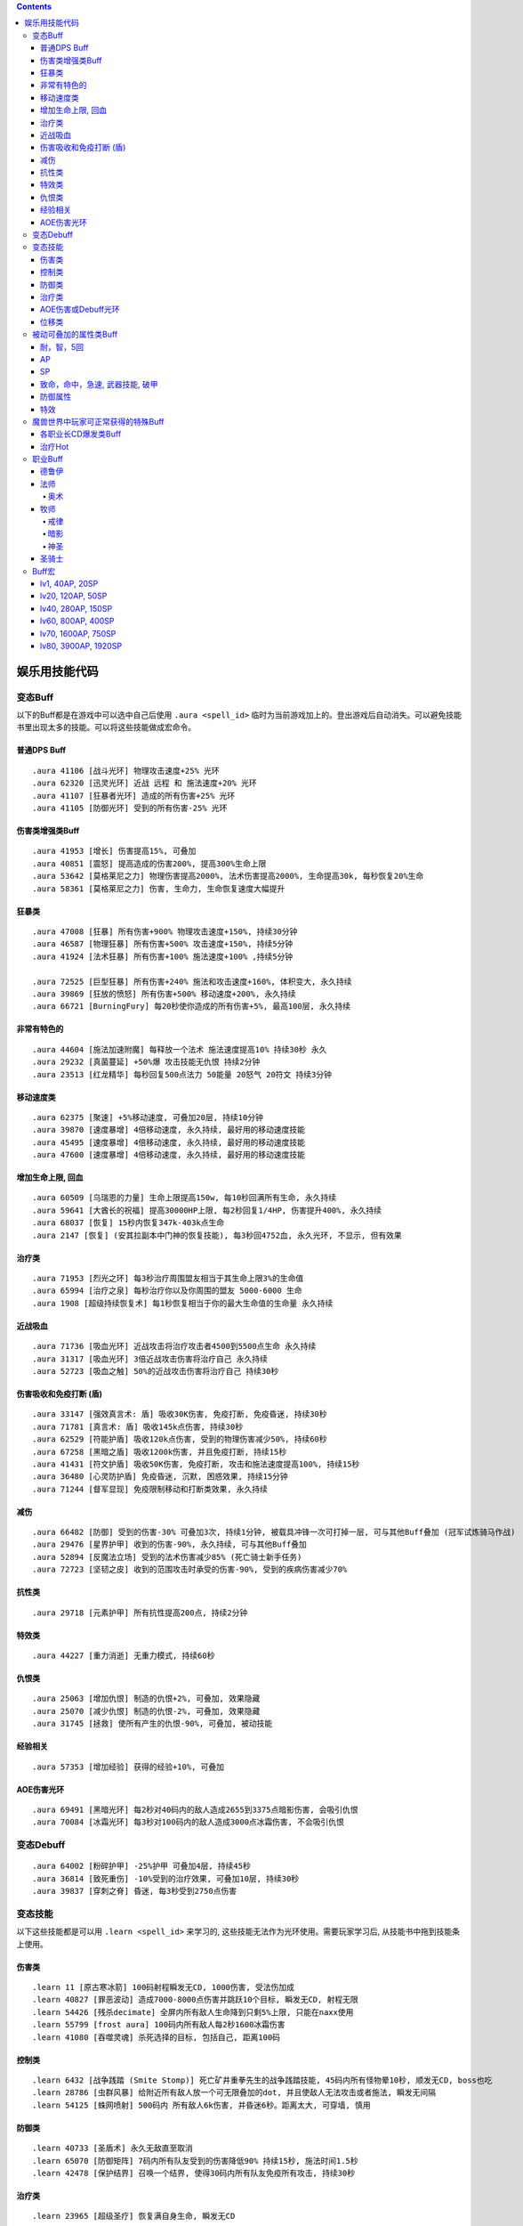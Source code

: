 .. contents::

.. _娱乐用技能代码:

娱乐用技能代码
==============================================================================


变态Buff
-------------------------------------------------------------------------------
以下的Buff都是在游戏中可以选中自己后使用 ``.aura <spell_id>`` 临时为当前游戏加上的。登出游戏后自动消失。可以避免技能书里出现太多的技能。可以将这些技能做成宏命令。


普通DPS Buff
~~~~~~~~~~~~~~~~~~~~~~~~~~~~~~~~~~~~~~~~~~~~~~~~~~~~~~~~~~~~~~~~~~~~~~~~~~~~~~
::

    .aura 41106 [战斗光环] 物理攻击速度+25% 光环
    .aura 62320 [迅灵光环] 近战 远程 和 施法速度+20% 光环
    .aura 41107 [狂暴者光环] 造成的所有伤害+25% 光环
    .aura 41105 [防御光环] 受到的所有伤害-25% 光环


伤害类增强类Buff
~~~~~~~~~~~~~~~~~~~~~~~~~~~~~~~~~~~~~~~~~~~~~~~~~~~~~~~~~~~~~~~~~~~~~~~~~~~~~~
::

    .aura 41953 [增长] 伤害提高15%, 可叠加
    .aura 40851 [震怒] 提高造成的伤害200%, 提高300%生命上限
    .aura 53642 [莫格莱尼之力] 物理伤害提高2000%, 法术伤害提高2000%, 生命提高30k, 每秒恢复20%生命
    .aura 58361 [莫格莱尼之力] 伤害, 生命力, 生命恢复速度大幅提升


狂暴类
~~~~~~~~~~~~~~~~~~~~~~~~~~~~~~~~~~~~~~~~~~~~~~~~~~~~~~~~~~~~~~~~~~~~~~~~~~~~~~
::

    .aura 47008 [狂暴] 所有伤害+900% 物理攻击速度+150%, 持续30分钟
    .aura 46587 [物理狂暴] 所有伤害+500% 攻击速度+150%, 持续5分钟
    .aura 41924 [法术狂暴] 所有伤害+100% 施法速度+100% ,持续5分钟

    .aura 72525 [巨型狂暴] 所有伤害+240% 施法和攻击速度+160%, 体积变大, 永久持续
    .aura 39869 [狂放的愤怒] 所有伤害+500% 移动速度+200%, 永久持续
    .aura 66721 [BurningFury] 每20秒使你造成的所有伤害+5%, 最高100层, 永久持续


非常有特色的
~~~~~~~~~~~~~~~~~~~~~~~~~~~~~~~~~~~~~~~~~~~~~~~~~~~~~~~~~~~~~~~~~~~~~~~~~~~~~~
::

    .aura 44604 [施法加速附魔] 每释放一个法术 施法速度提高10% 持续30秒 永久
    .aura 29232 [真菌蔓延] +50%爆 攻击技能无仇恨 持续2分钟
    .aura 23513 [红龙精华] 每秒回复500点法力 50能量 20怒气 20符文 持续3分钟


移动速度类
~~~~~~~~~~~~~~~~~~~~~~~~~~~~~~~~~~~~~~~~~~~~~~~~~~~~~~~~~~~~~~~~~~~~~~~~~~~~~~
::

    .aura 62375 [聚速] +5%移动速度, 可叠加20层, 持续10分钟
    .aura 39870 [速度暴增] 4倍移动速度, 永久持续, 最好用的移动速度技能
    .aura 45495 [速度暴增] 4倍移动速度, 永久持续, 最好用的移动速度技能
    .aura 47600 [速度暴增] 4倍移动速度, 永久持续, 最好用的移动速度技能


增加生命上限, 回血
~~~~~~~~~~~~~~~~~~~~~~~~~~~~~~~~~~~~~~~~~~~~~~~~~~~~~~~~~~~~~~~~~~~~~~~~~~~~~~
::

    .aura 60509 [乌瑞恩的力量] 生命上限提高150w, 每10秒回满所有生命, 永久持续
    .aura 59641 [大酋长的祝福] 提高30000HP上限, 每2秒回复1/4HP, 伤害提升400%, 永久持续
    .aura 68037 [恢复] 15秒内恢复347k-403k点生命
    .aura 2147 [恢复] (安其拉副本中门神的恢复技能), 每3秒回4752血, 永久光环, 不显示, 但有效果


治疗类
~~~~~~~~~~~~~~~~~~~~~~~~~~~~~~~~~~~~~~~~~~~~~~~~~~~~~~~~~~~~~~~~~~~~~~~~~~~~~~
::

    .aura 71953 [烈光之环] 每3秒治疗周围盟友相当于其生命上限3%的生命值
    .aura 65994 [治疗之泉] 每秒治疗你以及你周围的盟友 5000-6000 生命
    .aura 1908 [超级持续恢复术] 每1秒恢复相当于你的最大生命值的生命量 永久持续


近战吸血
~~~~~~~~~~~~~~~~~~~~~~~~~~~~~~~~~~~~~~~~~~~~~~~~~~~~~~~~~~~~~~~~~~~~~~~~~~~~~~
::

    .aura 71736 [吸血光环] 近战攻击将治疗攻击者4500到5500点生命 永久持续
    .aura 31317 [吸血光环] 3倍近战攻击伤害将治疗自己 永久持续
    .aura 52723 [吸血之触] 50%的近战攻击伤害将治疗自己 持续30秒


.. _BTSheild:

伤害吸收和免疫打断 (盾)
~~~~~~~~~~~~~~~~~~~~~~~~~~~~~~~~~~~~~~~~~~~~~~~~~~~~~~~~~~~~~~~~~~~~~~~~~~~~~~
::

    .aura 33147 [强效真言术: 盾] 吸收30K伤害, 免疫打断, 免疫昏迷, 持续30秒
    .aura 71781 [真言术: 盾] 吸收145k点伤害, 持续30秒
    .aura 62529 [符能护盾] 吸收120k点伤害, 受到的物理伤害减少50%, 持续60秒
    .aura 67258 [黑暗之盾] 吸收1200k伤害, 并且免疫打断, 持续15秒
    .aura 41431 [符文护盾] 吸收50K伤害, 免疫打断, 攻击和施法速度提高100%, 持续15秒
    .aura 36480 [心灵防护盾] 免疫昏迷, 沉默, 困惑效果, 持续15分钟
    .aura 71244 [督军显现] 免疫限制移动和打断类效果, 永久持续


减伤
~~~~~~~~~~~~~~~~~~~~~~~~~~~~~~~~~~~~~~~~~~~~~~~~~~~~~~~~~~~~~~~~~~~~~~~~~~~~~~
::

    .aura 66482 [防御] 受到的伤害-30% 可叠加3次, 持续1分钟, 被载具冲锋一次可打掉一层, 可与其他Buff叠加 (冠军试炼骑马作战)
    .aura 29476 [星界护甲] 收到的伤害-90%, 永久持续, 可与其他Buff叠加
    .aura 52894 [反魔法立场] 受到的法术伤害减少85% (死亡骑士新手任务)
    .aura 72723 [坚韧之皮] 收到的范围攻击时承受的伤害-90%, 受到的疾病伤害减少70%


抗性类
~~~~~~~~~~~~~~~~~~~~~~~~~~~~~~~~~~~~~~~~~~~~~~~~~~~~~~~~~~~~~~~~~~~~~~~~~~~~~~
::

    .aura 29718 [元素护甲] 所有抗性提高200点, 持续2分钟


特效类
~~~~~~~~~~~~~~~~~~~~~~~~~~~~~~~~~~~~~~~~~~~~~~~~~~~~~~~~~~~~~~~~~~~~~~~~~~~~~~
::

    .aura 44227 [重力消逝] 无重力模式, 持续60秒


仇恨类
~~~~~~~~~~~~~~~~~~~~~~~~~~~~~~~~~~~~~~~~~~~~~~~~~~~~~~~~~~~~~~~~~~~~~~~~~~~~~~
::

    .aura 25063 [增加仇恨] 制造的仇恨+2%, 可叠加, 效果隐藏
    .aura 25070 [减少仇恨] 制造的仇恨-2%, 可叠加, 效果隐藏
    .aura 31745 [拯救] 使所有产生的仇恨-90%, 可叠加, 被动技能


经验相关
~~~~~~~~~~~~~~~~~~~~~~~~~~~~~~~~~~~~~~~~~~~~~~~~~~~~~~~~~~~~~~~~~~~~~~~~~~~~~~
::

    .aura 57353 [增加经验] 获得的经验+10%, 可叠加


AOE伤害光环
~~~~~~~~~~~~~~~~~~~~~~~~~~~~~~~~~~~~~~~~~~~~~~~~~~~~~~~~~~~~~~~~~~~~~~~~~~~~~~
::

    .aura 69491 [黑暗光环] 每2秒对40码内的敌人造成2655到3375点暗影伤害, 会吸引仇恨
    .aura 70084 [冰霜光环] 每3秒对100码内的敌人造成3000点冰霜伤害, 不会吸引仇恨


变态Debuff
-------------------------------------------------------------------------------
::

    .aura 64002 [粉碎护甲] -25%护甲 可叠加4层, 持续45秒
    .aura 36814 [致死重伤] -10%受到的治疗效果, 可叠加10层, 持续30秒
    .aura 39837 [穿刺之脊] 昏迷, 每3秒受到2750点伤害


变态技能
-------------------------------------------------------------------------------
以下这些技能都是可以用 ``.learn <spell_id>`` 来学习的, 这些技能无法作为光环使用。需要玩家学习后, 从技能书中拖到技能条上使用。


伤害类
~~~~~~~~~~~~~~~~~~~~~~~~~~~~~~~~~~~~~~~~~~~~~~~~~~~~~~~~~~~~~~~~~~~~~~~~~~~~~~
::

    .learn 11 [原古寒冰箭] 100码射程瞬发无CD, 1000伤害, 受法伤加成
    .learn 40827 [罪恶波动] 造成7000-8000点伤害并跳跃10个目标, 瞬发无CD, 射程无限
    .learn 54426 [残杀decimate] 全屏内所有敌人生命降到只剩5%上限, 只能在naxx使用
    .learn 55799 [frost aura] 100码内所有敌人每2秒1600冰霜伤害
    .learn 41080 [吞噬灵魂] 杀死选择的目标, 包括自己, 距离100码

控制类
~~~~~~~~~~~~~~~~~~~~~~~~~~~~~~~~~~~~~~~~~~~~~~~~~~~~~~~~~~~~~~~~~~~~~~~~~~~~~~
::

    .learn 6432 [战争践踏 (Smite Stomp)] 死亡矿井重拳先生的战争践踏技能, 45码内所有怪物晕10秒, 顺发无CD, boss也吃
    .learn 28786 [虫群风暴] 给附近所有敌人放一个可无限叠加的dot, 并且使敌人无法攻击或者施法, 瞬发无间隔
    .learn 54125 [蛛网喷射] 500码内 所有敌人6k伤害, 并昏迷6秒。距离太大, 可穿墙, 慎用

防御类
~~~~~~~~~~~~~~~~~~~~~~~~~~~~~~~~~~~~~~~~~~~~~~~~~~~~~~~~~~~~~~~~~~~~~~~~~~~~~~
::

    .learn 40733 [圣盾术] 永久无敌直至取消
    .learn 65070 [防御矩阵] 7码内所有队友受到的伤害降低90% 持续15秒, 施法时间1.5秒
    .learn 42478 [保护结界] 召唤一个结界, 使得30码内所有队友免疫所有攻击, 持续30秒


治疗类
~~~~~~~~~~~~~~~~~~~~~~~~~~~~~~~~~~~~~~~~~~~~~~~~~~~~~~~~~~~~~~~~~~~~~~~~~~~~~~
::

    .learn 23965 [超级圣疗] 恢复满自身生命, 瞬发无CD


AOE伤害或Debuff光环
~~~~~~~~~~~~~~~~~~~~~~~~~~~~~~~~~~~~~~~~~~~~~~~~~~~~~~~~~~~~~~~~~~~~~~~~~~~~~~
::

    .learn 29485 [诱惑光环] 使25码内所有敌人能造成的物理伤害-50%
    .learn 29486 [贱人光环] 使25码内所有敌人能造成的魔法伤害-50%
    .learn 41292 [苦难光环] 使超大范围内的敌人(目测100码以上) 治疗效果-100% 恢复效果-100% 护甲值-100% 防御技能降低500点


位移类
~~~~~~~~~~~~~~~~~~~~~~~~~~~~~~~~~~~~~~~~~~~~~~~~~~~~~~~~~~~~~~~~~~~~~~~~~~~~~~
::

    .learn 29968 [闪现术] 瞬移到选定的位置, 只要在视野内就可以到达
    .learn 41939 [狂暴冲锋] 60码内瞬发无CD冲锋
    .learn 49575 [死亡之握 (Death Grip)] 无限距离指定地点跳跃


被动可叠加的属性类Buff
-------------------------------------------------------------------------------


耐，智，5回
~~~~~~~~~~~~~~~~~~~~~~~~~~~~~~~~~~~~~~~~~~~~~~~~~~~~~~~~~~~~~~~~~~~~~~~~~~~~~~
::

    .aura 63973 [+75 耐力]
    .aura 14946 [+46 智力]
    .aura 35903 [每5秒恢复74点法力]


AP
~~~~~~~~~~~~~~~~~~~~~~~~~~~~~~~~~~~~~~~~~~~~~~~~~~~~~~~~~~~~~~~~~~~~~~~~~~~~~~
::

    .aura 41689 [+ 40 AP]
    .aura 18060 [+ 200 AP]
    .aura 43925 [+ 400 AP]
    .aura 35786 [+ 1296 AP]


SP
~~~~~~~~~~~~~~~~~~~~~~~~~~~~~~~~~~~~~~~~~~~~~~~~~~~~~~~~~~~~~~~~~~~~~~~~~~~~~~
::

    .aura 14799 [+ 20 SP]
    .aura 33136 [+ 50 SP]
    .aura 69709 [+ 250 SP]
    .aura 35844 [+ 960 SP]


致命，命中，急速, 武器技能, 破甲
~~~~~~~~~~~~~~~~~~~~~~~~~~~~~~~~~~~~~~~~~~~~~~~~~~~~~~~~~~~~~~~~~~~~~~~~~~~~~~
::

    .aura 7597 [+14 致命等级]
    .aura 7598 [+28 致命等级]
    .aura 17713 [+100 致命等级]

    .aura 15464 [+10 命中等级]
    .aura 15465 [+20 命中等级]
    .aura 18066 [+100 命中等级]

    .aura 53126 [+8 加速等级] 剥皮专业奖励
    .aura 53041 [+32 加速等级]
    .aura 53379 [1% 加速] 需要任意圣骑士光环在你身上作用
    .aura 53484 [2% 加速] 需要任意圣骑士光环在你身上作用
    .aura 53648 [3% 加速] 需要任意圣骑士光环在你身上作用

    .aura 29413 [+15% 远程攻击速度, 需要弓, 弩]

    .aura 30920 [+10 武器技能等级]

    .aura 54858 [+84 护甲穿透等级]


防御属性
~~~~~~~~~~~~~~~~~~~~~~~~~~~~~~~~~~~~~~~~~~~~~~~~~~~~~~~~~~~~~~~~~~~~~~~~~~~~~~
::

    .aura 41720 [+200 护甲]
    .aura 63768 [+800 护甲]
    .aura 15804 [+100 防御等级]
    .aura 18062 [+96 躲闪等级]
    .aura 18063 [+100 招架等级]
    .aura 18064 [+100 格挡等级]

    .aura 18691 [+20 所有抗性]
    .aura 57693 [+60 火炕]
    .aura 57702 [+60 奥炕]
    .aura 57695 [+60 冰炕]
    .aura 57700 [+60 自然炕]
    .aura 57698 [+60 暗炕]

    .aura 56399 [+68 法术穿透]
    .aura 56449 [+100 韧性]


特效
~~~~~~~~~~~~~~~~~~~~~~~~~~~~~~~~~~~~~~~~~~~~~~~~~~~~~~~~~~~~~~~~~~~~~~~~~~~~~~
::

    .aura 27038 [宠物生命上限 + 3%]
    .aura 27225 [宠物护甲 + 10%]
    .aura 27206 [宠物伤害 + 3%]
    .aura 27043 [宠物致命几率 + 2%]

    .aura 70115 [产生的威胁值降低99%]


魔兽世界中玩家可正常获得的特殊Buff
-------------------------------------------------------------------------------

- 厄运之槌贡品Buff::

    # 绕开三个守卫, 不杀魔法师直接杀国王, 即可获得贡品
    # 第一个守卫可以直接绕开不打, 第二个守卫需要偷钥匙
    # 第三个守卫需要实用地精的冰霜陷阱, 第四个守卫需要制作食人魔衣服
    .aura 22820 [斯里基克的机智] 致命等级+42, 持续2小时
    .aura 22818 [摩尔达的勇气] 耐力+15%, 持续2小时
    .aura 22817 [芬古斯的狂暴] 攻击强度+200, 持续2小时

- 费伍德森林::

    # 可重复任务 [55]净化费伍德 奖励
    .aura 15366 风歌夜曲: 暴击+70, 全属性+15, 持续1小时

- 黑龙龙头和奈法龙头Buff::

    .aura 22888 屠龙者的咆哮: 致命等级+140, 攻强+140, 持续2小时

- 赞塔拉部族拿祖尔格拉布宝石换的Buff::

    .aura 24425 赞达拉之魂: 全属性50, 持续2小时
    .aura 24382 赞扎之魂: 精神+25, 耐力+25, 持续2小时
    .aura 24417 赞扎之光: 法术反射+3％, 持续2小时

- 暗月马戏团::

    .aura 23735 塞格的黑暗塔罗牌: 力量+10%, 持续2小时
    .aura 23736 塞格的黑暗塔罗牌: 敏捷+10%, 持续2小时
    .aura 23737 塞格的黑暗塔罗牌: 耐力+10%, 持续2小时
    .aura 23738 塞格的黑暗塔罗牌: 精神+10%, 持续2小时
    .aura 23766 塞格的黑暗塔罗牌: 智力+10%, 持续2小时
    .aura 23767 塞格的黑暗塔罗牌: 护甲+10%, 持续2小时
    .aura 23768 塞格的黑暗塔罗牌: 伤害1-10%, 持续2小时
    .aura 23769 塞格的黑暗塔罗牌: 魔抗+25点, 持续2小时

- ICC副本Buff:

    # 联盟
    .aura 73828 乌瑞恩之力 +30%最大HP, 造成的伤害, 造成的治疗效果

    # 部落
    .aura 73822 地狱咆哮的战歌 +30%最大HP, 造成的伤害, 造成的治疗效果


各职业长CD爆发类Buff
~~~~~~~~~~~~~~~~~~~~~~~~~~~~~~~~~~~~~~~~~~~~~~~~~~~~~~~~~~~~~~~~~~~~~~~~~~~~~~~
::

    .aura 2825 嗜血术: +30%攻击速度和施法速度, 持续40秒, 萨满天赋
    .aura 10060 注入能量: +20%施法速度, 魔法消耗量-20%, 持续15秒, 牧师天赋
    .aura 12042 奥术强化: 法术造成的伤害+20%, 魔法消耗量+20%, 持续15秒, 法师天赋
    .aura 66011 复仇之怒1: 所有伤害+20%, 治疗量输出+20%, 持续20秒, 圣骑士天赋
    .aura 31884 复仇之怒2: 所有伤害+20%, 治疗量输出+20%, 持续20秒, 圣骑士天赋, 两者可叠加
    .aura 12472 冰冷血脉: +20%施法速度, 施法不会被打断
    .aura 29166 激活: 法力回复速度+400%, 持续10秒, 德鲁伊技能


治疗Hot
~~~~~~~~~~~~~~~~~~~~~~~~~~~~~~~~~~~~~~~~~~~~~~~~~~~~~~~~~~~~~~~~~~~~~~~~~~~~~~~
::

    .aura 48068 恢复 (牧师技能)
    .aura 48441 回春 (德鲁伊技能)
    .aura 48443 愈合 (德鲁伊技能)
    .aura 61301 激流 (萨满技能)
    .aura 48451 生命之花 (德鲁伊技能)
    .aura 53251 野性痊愈 (德鲁伊技能)

    # 长冷却大招治疗Hot技能
    # 由于是引导技能于无法由 ``.aura`` 命令产生效果, 所以由 ``.aura 51972`` 代替, 两者治疗效果相近
    .aura 48447 宁静 (德鲁伊技能)
    .aura 48085 光束泉 (牧师技能)
    .aura 64843 神圣礼颂 (牧师技能)


职业Buff
-------------------------------------------------------------------------------


德鲁伊
~~~~~~~~~~~~~~~~~~~~~~~~~~~~~~~~~~~~~~~~~~~~~~~~~~~~~~~~~~~~~~~~~~~~~~~~~~~~~~

- 野性印记::

    .aura 9885 60级 提高 12 全属性, 285 点护甲, 20 点所有抗性
    .aura 26990 70级 提高 14 全属性, 340 点护甲, 25 点所有抗性
    .aura 48469 80级 提高 37 全属性, 750 点护甲, 54 点所有抗性


法师
~~~~~~~~~~~~~~~~~~~~~~~~~~~~~~~~~~~~~~~~~~~~~~~~~~~~~~~~~~~~~~~~~~~~~~~~~~~~~~

奥术
++++++++++++++++++++++++++++++++++++++++++++++++++++++++++++++++++++++++++++++

- 奥术智慧::

    .aura 10157 60级别 提高 31 点智力
    .aura 27126 70级别 提高 40 点智力
    .aura 42995 80级别 提高 60 点智力

牧师
~~~~~~~~~~~~~~~~~~~~~~~~~~~~~~~~~~~~~~~~~~~~~~~~~~~~~~~~~~~~~~~~~~~~~~~~~~~~~~


戒律
++++++++++++++++++++++++++++++++++++++++++++++++++++++++++++++++++++++++++++++
- 真言术: 盾::

    .aura 10901 60级 吸收 942 点伤害
    .aura 25218 70级 吸收 1265 点伤害
    .aura 48066 80级 吸收 2230 点伤害

- 真言术: 韧::

    .aura 10938 60级 提高 54 点耐力
    .aura 25389 70级 提高 79 点耐力
    .aura 48161 80级 提高 165 点耐力

- 神圣之灵::

    .aura 27841 60级 提高 40 点精神
    .aura 25312 70级 提高 50 点精神
    .aura 48073 80级 提高 80 点精神

- 心灵之火::

    .aura 10952 60级 提高 1395 点护甲, 受20次攻击后消失
    .aura 25431 70级 提高 1580 点护甲, 受20次攻击后消失
    .aura 48168 80级 提高 2440 点护甲和 120 点法术能量, 受20次攻击后消失

- 能量灌注::

    .aura 10060 天赋技能, +20%施法速度 魔法消耗量-20% 持续15秒

- 痛苦镇压::

    .aura 33206 天赋技能, 受到的所有伤害-40%, 抵抗驱散的效果+65%, 持续8秒


暗影
++++++++++++++++++++++++++++++++++++++++++++++++++++++++++++++++++++++++++++++
- 暗影防护::

    .aura 27683 60级 提高 60 点暗抗, 持续20分钟
    .aura 39374 70级 提高 70 点暗抗, 持续20分钟
    .aura 48170 80级 提高 130 点暗抗, 持续20分钟

- 吸血鬼的拥抱::

    .aura 15286 你造成的单体暗影伤害的15%治疗你自己, 3%治疗你的小队成员, 持续30分钟

- 精神分流::

    .aura 15271 天赋技能, 精神提高100%, 施法时可保持83%的法力回复速度

- 暗影形态::

    .aura 15473 天赋技能, 暗影伤害+15%, 收到的所有伤害-15%, 不可以施放神圣系的法术

- 沉默::

    .aura 15487 天赋技能, 沉默目标5秒

- 影散::

    .aura 47585 天赋技能, 收到的所有伤害-90%, 每一秒恢复6%的法力, 持续6秒, 此时无法攻击或施法


神圣
++++++++++++++++++++++++++++++++++++++++++++++++++++++++++++++++++++++++++++++
- 恢复::

    .aura 25315 60级
    .aura 25222 70级
    .aura 48068 80级

- 光束泉恢复::

    .aura 27874 60级
    .aura 28276 70级
    .aura 48085 80级

- 希望礼颂::

    .aura 64901 天赋技能, 每2秒恢复3%的法力, 持续8秒, 法力上限提高20%, 持续15秒

- 守护之灵::

    .aura 47788 天赋技能, 受到的治疗量+40%, 并且可以挡下一次足以致死的攻击, 持续10秒

- 治疗之泉图腾被动效果: 效果很差, 不受法伤加成, 故不列出。

- 法力之潮图腾被动效果: 每三秒为半径30码内的小队成员恢复总法力的6%。使用后该效果一直存在::

    .aura 16191

- 法力之泉 (Mana Spring) 图腾被动效果: 每5秒恢复91点法力, 使用后效果一直存在::

    .aura 65994


圣骑士
~~~~~~~~~~~~~~~~~~~~~~~~~~~~~~~~~~~~~~~~~~~~~~~~~~~~~~~~~~~~~~~~~~~~~~~~~~~~~~

虔诚光环::

    .aura 465 lv 10 73护甲
    .aura 10292 lv 60 830护甲
    .aura 27149 lv 70 1153护甲
    .aura 48942 lv 80 1614护甲


Buff宏
------------------------------------------------------------------------------
全职业DPS通用, 20%致命, 20急速, 400命中等级::

    /target player
    .unaura 20121
    .aura 20121
    .aura 20121
    .aura 20121
    .aura 20121
    .aura 465
    .unaura 53648
    .aura 53648
    .aura 53648
    .aura 53648
    .aura 53648
    .aura 53648
    .aura 53648
    .aura 53648
    .unaura 18066
    .aura 18066
    .aura 18066
    .aura 18066
    .aura 18066


lv1, 40AP, 20SP
~~~~~~~~~~~~~~~~~~~~~~~~~~~~~~~~~~~~~~~~~~~~~~~~~~~~~~~~~~~~~~~~~~~~~~~~~~~~~~
::

    /target player
    .unaura 41689
    .aura 41689
    .unaura 14799
    .aura 14799


lv20, 120AP, 50SP
~~~~~~~~~~~~~~~~~~~~~~~~~~~~~~~~~~~~~~~~~~~~~~~~~~~~~~~~~~~~~~~~~~~~~~~~~~~~~~
::

    /target player
    .unaura 41689
    .aura 41689
    .aura 41689
    .aura 41689
    .unaura 33136
    .aura 33136


lv40, 280AP, 150SP
~~~~~~~~~~~~~~~~~~~~~~~~~~~~~~~~~~~~~~~~~~~~~~~~~~~~~~~~~~~~~~~~~~~~~~~~~~~~~~
::

    /target player
    .unaura 18060
    .aura 18060
    .unaura 41689
    .aura 41689
    .aura 41689
    .unaura 33136
    .aura 33136
    .aura 33136
    .aura 33136


lv60, 800AP, 400SP
~~~~~~~~~~~~~~~~~~~~~~~~~~~~~~~~~~~~~~~~~~~~~~~~~~~~~~~~~~~~~~~~~~~~~~~~~~~~~~
::

    /target player
    .unaura 43925
    .aura 43925
    .aura 43925
    .unaura 69709
    .aura 69709
    .unaura 33136
    .aura 33136
    .aura 33136
    .aura 33136


lv70, 1600AP, 750SP
~~~~~~~~~~~~~~~~~~~~~~~~~~~~~~~~~~~~~~~~~~~~~~~~~~~~~~~~~~~~~~~~~~~~~~~~~~~~~~
::

    /target player
    .unaura 43925
    .aura 43925
    .aura 43925
    .aura 43925
    .aura 43925
    .unaura 69709
    .aura 69709
    .aura 69709


lv80, 3900AP, 1920SP
~~~~~~~~~~~~~~~~~~~~~~~~~~~~~~~~~~~~~~~~~~~~~~~~~~~~~~~~~~~~~~~~~~~~~~~~~~~~~~
::

    /target player
    .unaura 35786
    .aura 35786
    .aura 35786
    .aura 35786
    .unaura 35844
    .aura 35844
    .aura 35844
